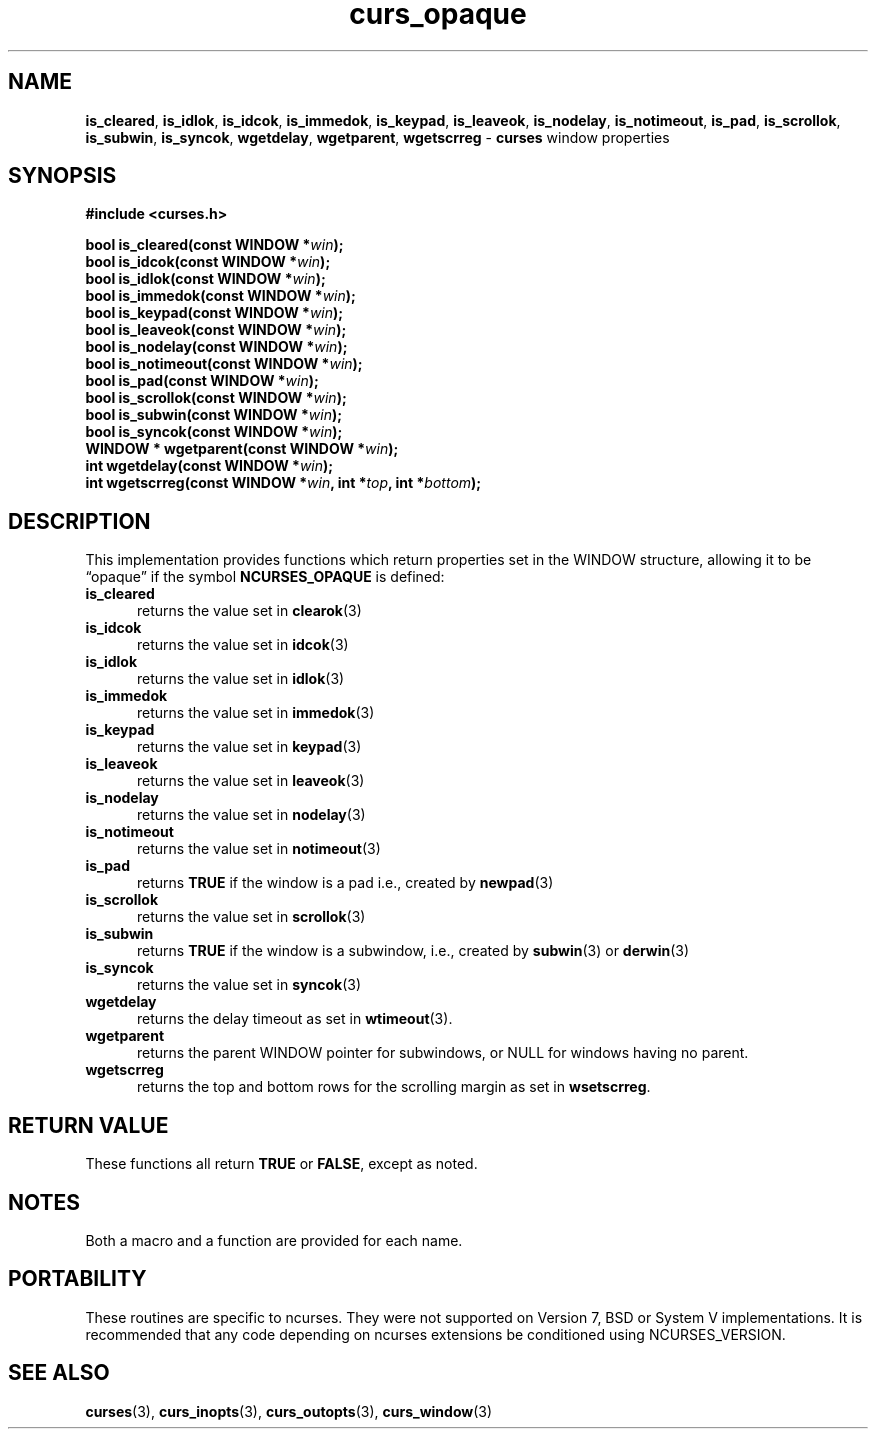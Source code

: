 .\" $OpenBSD: curs_opaque.3,v 1.2 2015/11/12 12:43:21 jmc Exp $
.\"
.\"***************************************************************************
.\" Copyright 2020-2022,2023 Thomas E. Dickey                                *
.\" Copyright 2007-2014,2015 Free Software Foundation, Inc.                  *
.\"                                                                          *
.\" Permission is hereby granted, free of charge, to any person obtaining a  *
.\" copy of this software and associated documentation files (the            *
.\" "Software"), to deal in the Software without restriction, including      *
.\" without limitation the rights to use, copy, modify, merge, publish,      *
.\" distribute, distribute with modifications, sublicense, and/or sell       *
.\" copies of the Software, and to permit persons to whom the Software is    *
.\" furnished to do so, subject to the following conditions:                 *
.\"                                                                          *
.\" The above copyright notice and this permission notice shall be included  *
.\" in all copies or substantial portions of the Software.                   *
.\"                                                                          *
.\" THE SOFTWARE IS PROVIDED "AS IS", WITHOUT WARRANTY OF ANY KIND, EXPRESS  *
.\" OR IMPLIED, INCLUDING BUT NOT LIMITED TO THE WARRANTIES OF               *
.\" MERCHANTABILITY, FITNESS FOR A PARTICULAR PURPOSE AND NONINFRINGEMENT.   *
.\" IN NO EVENT SHALL THE ABOVE COPYRIGHT HOLDERS BE LIABLE FOR ANY CLAIM,   *
.\" DAMAGES OR OTHER LIABILITY, WHETHER IN AN ACTION OF CONTRACT, TORT OR    *
.\" OTHERWISE, ARISING FROM, OUT OF OR IN CONNECTION WITH THE SOFTWARE OR    *
.\" THE USE OR OTHER DEALINGS IN THE SOFTWARE.                               *
.\"                                                                          *
.\" Except as contained in this notice, the name(s) of the above copyright   *
.\" holders shall not be used in advertising or otherwise to promote the     *
.\" sale, use or other dealings in this Software without prior written       *
.\" authorization.                                                           *
.\"***************************************************************************
.\"
.\" $Id: curs_opaque.3,v 1.2 2015/11/12 12:43:21 jmc Exp $
.TH curs_opaque 3 2023-07-01 "ncurses 6.4" "Library calls"
.ie \n(.g .ds `` \(lq
.el       .ds `` ``
.ie \n(.g .ds '' \(rq
.el       .ds '' ''
.na
.hy 0
.SH NAME
\fBis_cleared\fP,
\fBis_idlok\fP,
\fBis_idcok\fP,
\fBis_immedok\fP,
\fBis_keypad\fP,
\fBis_leaveok\fP,
\fBis_nodelay\fP,
\fBis_notimeout\fP,
\fBis_pad\fP,
\fBis_scrollok\fP,
\fBis_subwin\fP,
\fBis_syncok\fP,
\fBwgetdelay\fP,
\fBwgetparent\fP,
\fBwgetscrreg\fP \- \fBcurses\fP window properties
.ad
.hy
.SH SYNOPSIS
\fB#include <curses.h>\fP
.sp
\fBbool is_cleared(const WINDOW *\fIwin\fB);\fR
.br
\fBbool is_idcok(const WINDOW *\fIwin\fB);\fR
.br
\fBbool is_idlok(const WINDOW *\fIwin\fB);\fR
.br
\fBbool is_immedok(const WINDOW *\fIwin\fB);\fR
.br
\fBbool is_keypad(const WINDOW *\fIwin\fB);\fR
.br
\fBbool is_leaveok(const WINDOW *\fIwin\fB);\fR
.br
\fBbool is_nodelay(const WINDOW *\fIwin\fB);\fR
.br
\fBbool is_notimeout(const WINDOW *\fIwin\fB);\fR
.br
\fBbool is_pad(const WINDOW *\fIwin\fB);\fR
.br
\fBbool is_scrollok(const WINDOW *\fIwin\fB);\fR
.br
\fBbool is_subwin(const WINDOW *\fIwin\fB);\fR
.br
\fBbool is_syncok(const WINDOW *\fIwin\fB);\fR
.br
\fBWINDOW * wgetparent(const WINDOW *\fIwin\fB);\fR
.br
\fBint wgetdelay(const WINDOW *\fIwin\fB);\fR
.br
\fBint wgetscrreg(const WINDOW *\fIwin\fB, int *\fItop\fB, int *\fIbottom\fB);\fR
.SH DESCRIPTION
This implementation provides functions which return properties
set in the WINDOW structure, allowing it to be \*(``opaque\*('' if
the symbol \fBNCURSES_OPAQUE\fP is defined:
.TP 5
\fBis_cleared\fP
returns the value set in \fBclearok\fP(3)
.TP 5
\fBis_idcok\fP
returns the value set in \fBidcok\fP(3)
.TP 5
\fBis_idlok\fP
returns the value set in \fBidlok\fP(3)
.TP 5
\fBis_immedok\fP
returns the value set in \fBimmedok\fP(3)
.TP 5
\fBis_keypad\fP
returns the value set in \fBkeypad\fP(3)
.TP 5
\fBis_leaveok\fP
returns the value set in \fBleaveok\fP(3)
.TP 5
\fBis_nodelay\fP
returns the value set in \fBnodelay\fP(3)
.TP 5
\fBis_notimeout\fP
returns the value set in \fBnotimeout\fP(3)
.TP 5
\fBis_pad\fP
returns \fBTRUE\fP if the window is a pad
i.e., created by \fBnewpad\fP(3)
.TP 5
\fBis_scrollok\fP
returns the value set in \fBscrollok\fP(3)
.TP 5
\fBis_subwin\fP
returns \fBTRUE\fP if the window is a subwindow,
i.e., created by \fBsubwin\fP(3) or \fBderwin\fP(3)
.TP 5
\fBis_syncok\fP
returns the value set in \fBsyncok\fP(3)
.TP 5
\fBwgetdelay\fP
returns the delay timeout as set in \fBwtimeout\fP(3).
.TP 5
\fBwgetparent\fP
returns the parent WINDOW pointer for subwindows,
or NULL for windows having no parent.
.TP 5
\fBwgetscrreg\fP
returns the top and bottom rows for the scrolling margin
as set in \fBwsetscrreg\fP.
.SH RETURN VALUE
These functions all return \fBTRUE\fP or \fBFALSE\fP, except as noted.
.SH NOTES
Both a macro and a function are provided for each name.
.SH PORTABILITY
These routines are specific to ncurses.
They were not supported on Version 7, BSD or System V implementations.
It is recommended that any code depending on ncurses extensions
be conditioned using NCURSES_VERSION.
.SH SEE ALSO
\fBcurses\fP(3),
\fBcurs_inopts\fP(3),
\fBcurs_outopts\fP(3),
\fBcurs_window\fP(3)

